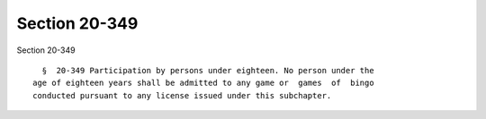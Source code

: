 Section 20-349
==============

Section 20-349 ::    
        
     
        §  20-349 Participation by persons under eighteen. No person under the
      age of eighteen years shall be admitted to any game or  games  of  bingo
      conducted pursuant to any license issued under this subchapter.
    
    
    
    
    
    
    